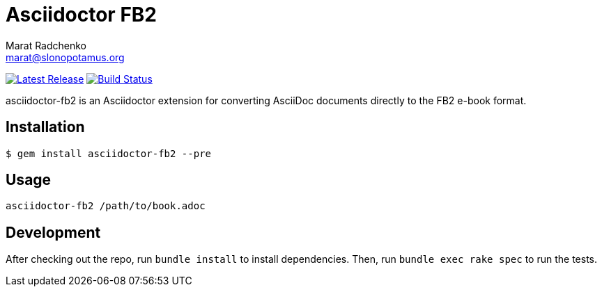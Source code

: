 = {project-name}
Marat Radchenko <marat@slonopotamus.org>
:project-name: Asciidoctor FB2
:project-handle: asciidoctor-fb2
:slug: slonopotamus/{project-handle}
:uri-project: https://github.com/{slug}
:uri-ci: {uri-project}/actions?query=branch%3Amaster
:uri-gem: https://rubygems.org/gems/{project-handle}

image:https://img.shields.io/gem/v/{project-handle}.svg[Latest Release,link={uri-gem}]
image:{uri-project}/workflows/CI/badge.svg?branch=master[Build Status,link={uri-ci}]

{project-handle} is an Asciidoctor extension for converting AsciiDoc documents directly to the FB2 e-book format.

== Installation

[source,shell script]
----
$ gem install asciidoctor-fb2 --pre
----

== Usage

[source,shell script]
----
asciidoctor-fb2 /path/to/book.adoc
----

== Development

After checking out the repo, run `bundle install` to install dependencies.
Then, run `bundle exec rake spec` to run the tests.
